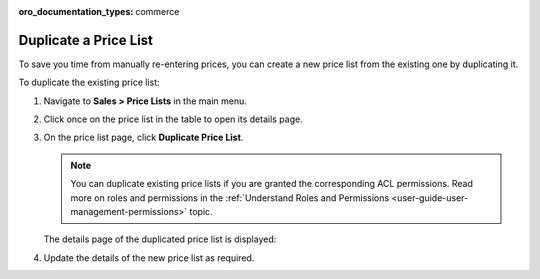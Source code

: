 :oro_documentation_types: commerce

.. _user-guide--pricing--duplicate-price-lists:

Duplicate a Price List
======================

To save you time from manually re-entering prices, you can create a new price list from the existing one by duplicating it.

To duplicate the existing price list:

1. Navigate to **Sales > Price Lists** in the main menu.
2. Click once on the price list in the table to open its details page.
3. On the price list page, click **Duplicate Price List**.

   .. note:: You can duplicate existing price lists if you are granted the corresponding ACL permissions. Read more on roles and permissions in the :ref:`Understand Roles and Permissions <user-guide-user-management-permissions>` topic.

   .. image:: /user/img/sales/pricelist/duplicate_price_list_button.png
      :alt: Duplicate price list button on the price list details page

   The details page of the duplicated price list is displayed:

   .. image:: /user/img/sales/pricelist/duplicated_price_list_details_page.png
      :alt: The details page of the duplicated price list

4. Update the details of the new price list as required.